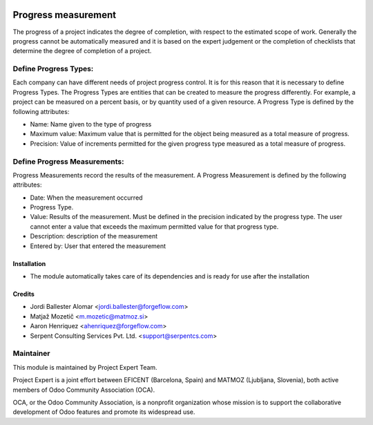 .. image:: https://img.shields.io/badge/licence-AGPL--3-blue.svg
    :alt: License AGPL-3

====================
Progress measurement
====================
The progress of a project indicates the degree of completion, with respect
to the estimated scope of work. Generally the progress cannot be
automatically measured and it is based on the expert judgement or the
completion of checklists that determine the degree of completion of a
project.


Define Progress Types:
----------------------
Each company can have different needs of project progress control.
It is for this reason that it is necessary to define Progress Types.
The Progress Types are entities that can be created to measure the
progress differently.
For example, a project can be measured on a percent basis, or by
quantity used of a given resource.
A Progress Type is defined by the following attributes:

* Name: Name given to the type of progress
* Maximum value: Maximum value that is permitted for the object being measured as a total measure of progress.
* Precision: Value of increments permitted for the given progress type measured as a total measure of progress.


Define Progress Measurements:
-----------------------------
Progress Measurements record the results of the measurement.
A Progress Measurement is defined by the following attributes:

* Date: When the measurement occurred
* Progress Type.
* Value: Results of the measurement. Must be defined in the precision indicated by the progress type. The user cannot enter a value that exceeds the maximum permitted value for that progress type.
* Description: description of the measurement
* Entered by: User that entered the measurement

Installation
============

* The module automatically takes care of its dependencies and is ready for use after the installation

Credits
=======

* Jordi Ballester Alomar <jordi.ballester@forgeflow.com>
* Matjaž Mozetič <m.mozetic@matmoz.si>
* Aaron Henriquez <ahenriquez@forgeflow.com>
* Serpent Consulting Services Pvt. Ltd. <support@serpentcs.com>

Maintainer
----------

.. image:: http://www.matmoz.si/wp-content/uploads/2015/10/PME.png
   :alt: Project Expert
   :target: http://project.expert

This module is maintained by Project Expert Team.

Project Expert is a joint effort between EFICENT (Barcelona, Spain) and MATMOZ (Ljubljana, Slovenia),
both active members of Odoo Community Association (OCA).

.. image:: http://odoo-community.org/logo.png
   :alt: Odoo Community Association
   :target: http://odoo-community.org

OCA, or the Odoo Community Association, is a nonprofit organization whose
mission is to support the collaborative development of Odoo features and
promote its widespread use.


